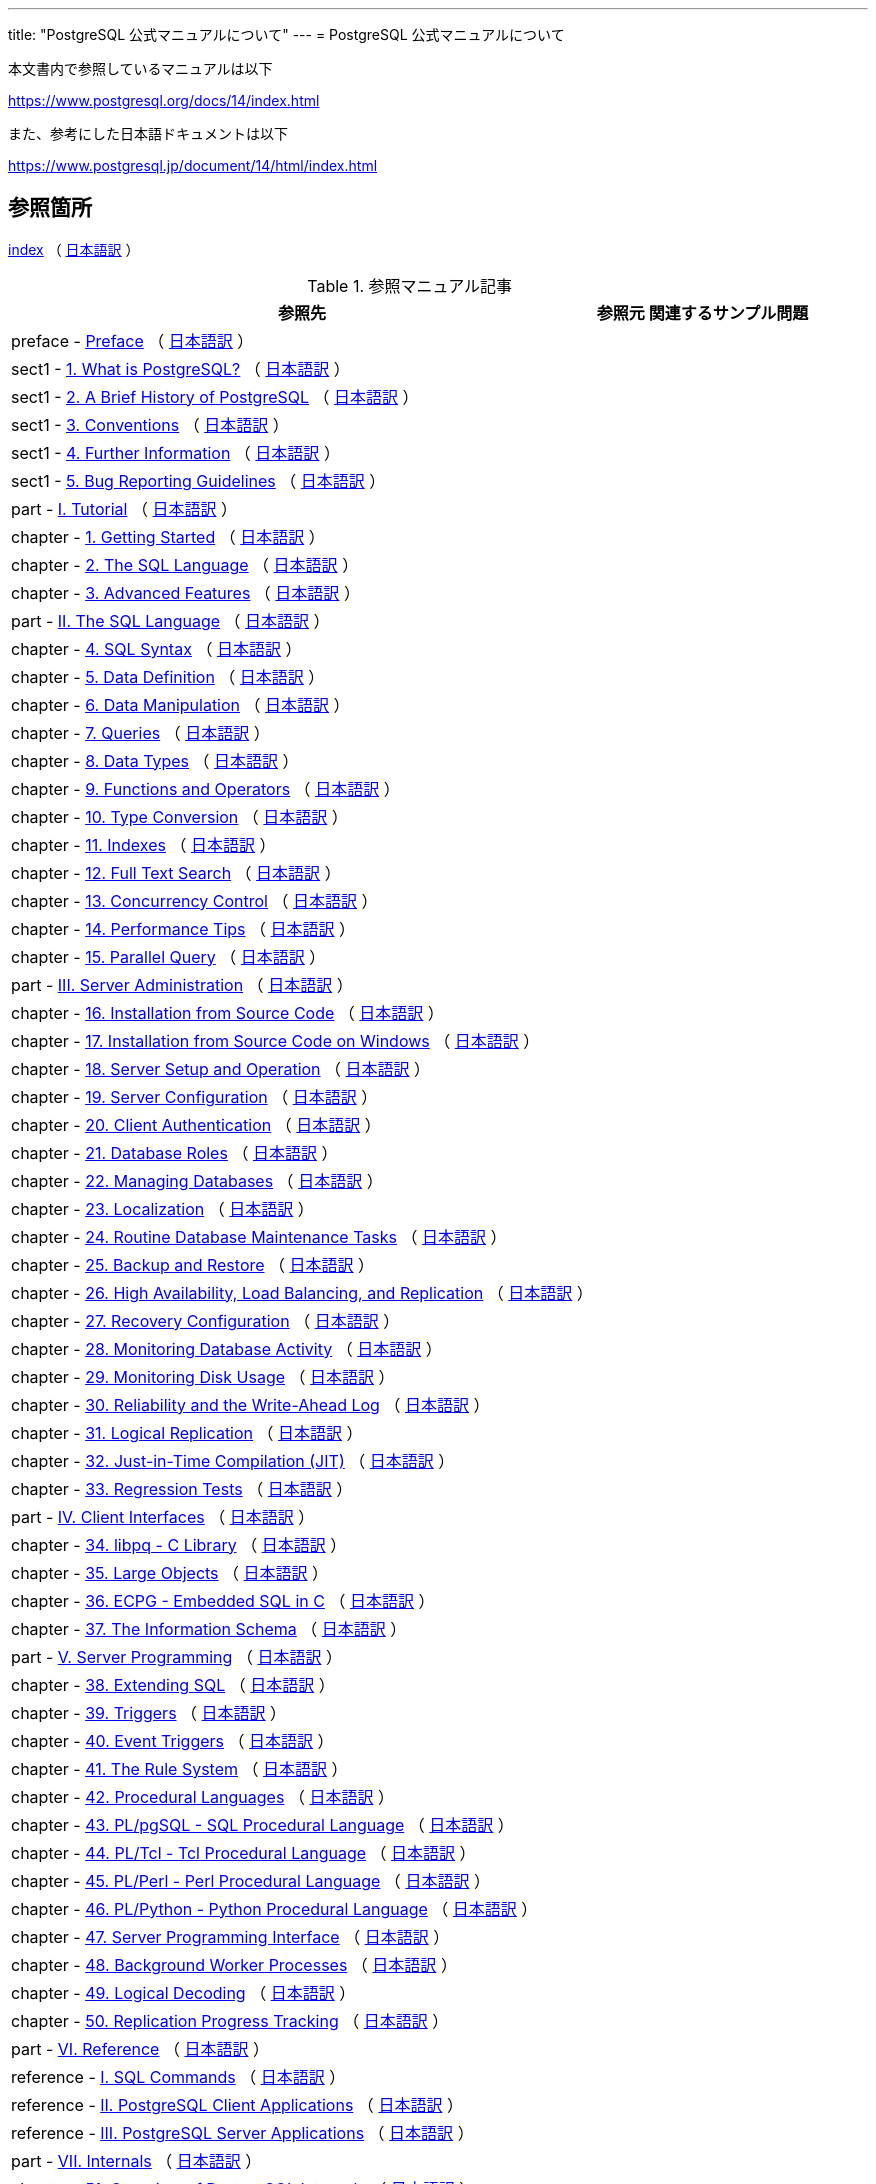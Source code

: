 ---
title: "PostgreSQL 公式マニュアルについて"
---
= PostgreSQL 公式マニュアルについて

本文書内で参照しているマニュアルは以下

https://www.postgresql.org/docs/14/index.html

また、参考にした日本語ドキュメントは以下

https://www.postgresql.jp/document/14/html/index.html

== 参照箇所

https://www.postgresql.org/docs/14/index.html[index] （ https://www.postgresql.jp/document/14/html/index.html[日本語訳] ）


.参照マニュアル記事
[options="header,autowidth",stripes=hover]

|===
|参照先 |参照元 |関連するサンプル問題

|preface - https://www.postgresql.org/docs/14/preface.html[Preface] （ https://www.postgresql.jp/document/14/html/preface.html[日本語訳] ）
|  
|  

|sect1 - https://www.postgresql.org/docs/14/intro-whatis.html[1.  What is PostgreSQL?] （ https://www.postgresql.jp/document/14/html/intro-whatis.html[日本語訳] ）
|  
|  

|sect1 - https://www.postgresql.org/docs/14/history.html[2. A Brief History of PostgreSQL] （ https://www.postgresql.jp/document/14/html/history.html[日本語訳] ）
|  
|  

|sect1 - https://www.postgresql.org/docs/14/notation.html[3. Conventions] （ https://www.postgresql.jp/document/14/html/notation.html[日本語訳] ）
|  
|  

|sect1 - https://www.postgresql.org/docs/14/resources.html[4. Further Information] （ https://www.postgresql.jp/document/14/html/resources.html[日本語訳] ）
|  
|  

|sect1 - https://www.postgresql.org/docs/14/bug-reporting.html[5. Bug Reporting Guidelines] （ https://www.postgresql.jp/document/14/html/bug-reporting.html[日本語訳] ）
|  
|  

|part - https://www.postgresql.org/docs/14/tutorial.html[I. Tutorial] （ https://www.postgresql.jp/document/14/html/tutorial.html[日本語訳] ）
|  
|  

|chapter - https://www.postgresql.org/docs/14/tutorial-start.html[1. Getting Started] （ https://www.postgresql.jp/document/14/html/tutorial-start.html[日本語訳] ）
|  
|  

|chapter - https://www.postgresql.org/docs/14/tutorial-sql.html[2. The SQL Language] （ https://www.postgresql.jp/document/14/html/tutorial-sql.html[日本語訳] ）
|  
|  

|chapter - https://www.postgresql.org/docs/14/tutorial-advanced.html[3. Advanced Features] （ https://www.postgresql.jp/document/14/html/tutorial-advanced.html[日本語訳] ）
|  
|  

|part - https://www.postgresql.org/docs/14/sql.html[II. The SQL Language] （ https://www.postgresql.jp/document/14/html/sql.html[日本語訳] ）
|  
|  

|chapter - https://www.postgresql.org/docs/14/sql-syntax.html[4. SQL Syntax] （ https://www.postgresql.jp/document/14/html/sql-syntax.html[日本語訳] ）
|  
|  

|chapter - https://www.postgresql.org/docs/14/ddl.html[5. Data Definition] （ https://www.postgresql.jp/document/14/html/ddl.html[日本語訳] ）
|  
|  

|chapter - https://www.postgresql.org/docs/14/dml.html[6. Data Manipulation] （ https://www.postgresql.jp/document/14/html/dml.html[日本語訳] ）
|  
|  

|chapter - https://www.postgresql.org/docs/14/queries.html[7. Queries] （ https://www.postgresql.jp/document/14/html/queries.html[日本語訳] ）
|  
|  

|chapter - https://www.postgresql.org/docs/14/datatype.html[8. Data Types] （ https://www.postgresql.jp/document/14/html/datatype.html[日本語訳] ）
|  
|  

|chapter - https://www.postgresql.org/docs/14/functions.html[9. Functions and Operators] （ https://www.postgresql.jp/document/14/html/functions.html[日本語訳] ）
|  
|  

|chapter - https://www.postgresql.org/docs/14/typeconv.html[10. Type Conversion] （ https://www.postgresql.jp/document/14/html/typeconv.html[日本語訳] ）
|  
|  

|chapter - https://www.postgresql.org/docs/14/indexes.html[11. Indexes] （ https://www.postgresql.jp/document/14/html/indexes.html[日本語訳] ）
|  
|  

|chapter - https://www.postgresql.org/docs/14/textsearch.html[12. Full Text Search] （ https://www.postgresql.jp/document/14/html/textsearch.html[日本語訳] ）
|  
|  

|chapter - https://www.postgresql.org/docs/14/mvcc.html[13. Concurrency Control] （ https://www.postgresql.jp/document/14/html/mvcc.html[日本語訳] ）
|  
|  

|chapter - https://www.postgresql.org/docs/14/performance-tips.html[14. Performance Tips] （ https://www.postgresql.jp/document/14/html/performance-tips.html[日本語訳] ）
|  
|  

|chapter - https://www.postgresql.org/docs/14/parallel-query.html[15. Parallel Query] （ https://www.postgresql.jp/document/14/html/parallel-query.html[日本語訳] ）
|  
|  

|part - https://www.postgresql.org/docs/14/admin.html[III. Server Administration] （ https://www.postgresql.jp/document/14/html/admin.html[日本語訳] ）
|  
|  

|chapter - https://www.postgresql.org/docs/14/installation.html[16. Installation from Source Code] （ https://www.postgresql.jp/document/14/html/installation.html[日本語訳] ）
|  
|  

|chapter - https://www.postgresql.org/docs/14/install-windows.html[17. Installation from Source Code on Windows] （ https://www.postgresql.jp/document/14/html/install-windows.html[日本語訳] ）
|  
|  

|chapter - https://www.postgresql.org/docs/14/runtime.html[18. Server Setup and Operation] （ https://www.postgresql.jp/document/14/html/runtime.html[日本語訳] ）
|  
|  

|chapter - https://www.postgresql.org/docs/14/runtime-config.html[19. Server Configuration] （ https://www.postgresql.jp/document/14/html/runtime-config.html[日本語訳] ）
|  
|  

|chapter - https://www.postgresql.org/docs/14/client-authentication.html[20. Client Authentication] （ https://www.postgresql.jp/document/14/html/client-authentication.html[日本語訳] ）
|  
|  

|chapter - https://www.postgresql.org/docs/14/user-manag.html[21. Database Roles] （ https://www.postgresql.jp/document/14/html/user-manag.html[日本語訳] ）
|  
|  

|chapter - https://www.postgresql.org/docs/14/managing-databases.html[22. Managing Databases] （ https://www.postgresql.jp/document/14/html/managing-databases.html[日本語訳] ）
|  
|  

|chapter - https://www.postgresql.org/docs/14/charset.html[23. Localization] （ https://www.postgresql.jp/document/14/html/charset.html[日本語訳] ）
|  
|  

|chapter - https://www.postgresql.org/docs/14/maintenance.html[24. Routine Database Maintenance Tasks] （ https://www.postgresql.jp/document/14/html/maintenance.html[日本語訳] ）
|  
|  

|chapter - https://www.postgresql.org/docs/14/backup.html[25. Backup and Restore] （ https://www.postgresql.jp/document/14/html/backup.html[日本語訳] ）
|  
|  

|chapter - https://www.postgresql.org/docs/14/high-availability.html[26. High Availability, Load Balancing, and Replication] （ https://www.postgresql.jp/document/14/html/high-availability.html[日本語訳] ）
|  
|  

|chapter - https://www.postgresql.org/docs/14/recovery-config.html[27. Recovery Configuration] （ https://www.postgresql.jp/document/14/html/recovery-config.html[日本語訳] ）
|  
|  

|chapter - https://www.postgresql.org/docs/14/monitoring.html[28. Monitoring Database Activity] （ https://www.postgresql.jp/document/14/html/monitoring.html[日本語訳] ）
|  
|  

|chapter - https://www.postgresql.org/docs/14/diskusage.html[29. Monitoring Disk Usage] （ https://www.postgresql.jp/document/14/html/diskusage.html[日本語訳] ）
|  
|  

|chapter - https://www.postgresql.org/docs/14/wal.html[30. Reliability and the Write-Ahead Log] （ https://www.postgresql.jp/document/14/html/wal.html[日本語訳] ）
|  
|  

|chapter - https://www.postgresql.org/docs/14/logical-replication.html[31. Logical Replication] （ https://www.postgresql.jp/document/14/html/logical-replication.html[日本語訳] ）
|  
|  

|chapter - https://www.postgresql.org/docs/14/jit.html[32. Just-in-Time Compilation (JIT)] （ https://www.postgresql.jp/document/14/html/jit.html[日本語訳] ）
|  
|  

|chapter - https://www.postgresql.org/docs/14/regress.html[33. Regression Tests] （ https://www.postgresql.jp/document/14/html/regress.html[日本語訳] ）
|  
|  

|part - https://www.postgresql.org/docs/14/client-interfaces.html[IV. Client Interfaces] （ https://www.postgresql.jp/document/14/html/client-interfaces.html[日本語訳] ）
|  
|  

|chapter - https://www.postgresql.org/docs/14/libpq.html[34. libpq - C Library] （ https://www.postgresql.jp/document/14/html/libpq.html[日本語訳] ）
|  
|  

|chapter - https://www.postgresql.org/docs/14/largeobjects.html[35. Large Objects] （ https://www.postgresql.jp/document/14/html/largeobjects.html[日本語訳] ）
|  
|  

|chapter - https://www.postgresql.org/docs/14/ecpg.html[36. ECPG - Embedded SQL in C] （ https://www.postgresql.jp/document/14/html/ecpg.html[日本語訳] ）
|  
|  

|chapter - https://www.postgresql.org/docs/14/information-schema.html[37. The Information Schema] （ https://www.postgresql.jp/document/14/html/information-schema.html[日本語訳] ）
|  
|  

|part - https://www.postgresql.org/docs/14/server-programming.html[V. Server Programming] （ https://www.postgresql.jp/document/14/html/server-programming.html[日本語訳] ）
|  
|  

|chapter - https://www.postgresql.org/docs/14/extend.html[38. Extending SQL] （ https://www.postgresql.jp/document/14/html/extend.html[日本語訳] ）
|  
|  

|chapter - https://www.postgresql.org/docs/14/triggers.html[39. Triggers] （ https://www.postgresql.jp/document/14/html/triggers.html[日本語訳] ）
|  
|  

|chapter - https://www.postgresql.org/docs/14/event-triggers.html[40. Event Triggers] （ https://www.postgresql.jp/document/14/html/event-triggers.html[日本語訳] ）
|  
|  

|chapter - https://www.postgresql.org/docs/14/rules.html[41. The Rule System] （ https://www.postgresql.jp/document/14/html/rules.html[日本語訳] ）
|  
|  

|chapter - https://www.postgresql.org/docs/14/xplang.html[42. Procedural Languages] （ https://www.postgresql.jp/document/14/html/xplang.html[日本語訳] ）
|  
|  

|chapter - https://www.postgresql.org/docs/14/plpgsql.html[43. PL/pgSQL - SQL Procedural Language] （ https://www.postgresql.jp/document/14/html/plpgsql.html[日本語訳] ）
|  
|  

|chapter - https://www.postgresql.org/docs/14/pltcl.html[44. PL/Tcl - Tcl Procedural Language] （ https://www.postgresql.jp/document/14/html/pltcl.html[日本語訳] ）
|  
|  

|chapter - https://www.postgresql.org/docs/14/plperl.html[45. PL/Perl - Perl Procedural Language] （ https://www.postgresql.jp/document/14/html/plperl.html[日本語訳] ）
|  
|  

|chapter - https://www.postgresql.org/docs/14/plpython.html[46. PL/Python - Python Procedural Language] （ https://www.postgresql.jp/document/14/html/plpython.html[日本語訳] ）
|  
|  

|chapter - https://www.postgresql.org/docs/14/spi.html[47. Server Programming Interface] （ https://www.postgresql.jp/document/14/html/spi.html[日本語訳] ）
|  
|  

|chapter - https://www.postgresql.org/docs/14/bgworker.html[48. Background Worker Processes] （ https://www.postgresql.jp/document/14/html/bgworker.html[日本語訳] ）
|  
|  

|chapter - https://www.postgresql.org/docs/14/logicaldecoding.html[49. Logical Decoding] （ https://www.postgresql.jp/document/14/html/logicaldecoding.html[日本語訳] ）
|  
|  

|chapter - https://www.postgresql.org/docs/14/replication-origins.html[50. Replication Progress Tracking] （ https://www.postgresql.jp/document/14/html/replication-origins.html[日本語訳] ）
|  
|  

|part - https://www.postgresql.org/docs/14/reference.html[VI. Reference] （ https://www.postgresql.jp/document/14/html/reference.html[日本語訳] ）
|  
|  

|reference - https://www.postgresql.org/docs/14/sql-commands.html[I. SQL Commands] （ https://www.postgresql.jp/document/14/html/sql-commands.html[日本語訳] ）
|  
|  

|reference - https://www.postgresql.org/docs/14/reference-client.html[II. PostgreSQL Client Applications] （ https://www.postgresql.jp/document/14/html/reference-client.html[日本語訳] ）
|  
|  

|reference - https://www.postgresql.org/docs/14/reference-server.html[III. PostgreSQL Server Applications] （ https://www.postgresql.jp/document/14/html/reference-server.html[日本語訳] ）
|  
|  

|part - https://www.postgresql.org/docs/14/internals.html[VII. Internals] （ https://www.postgresql.jp/document/14/html/internals.html[日本語訳] ）
|  
|  

|chapter - https://www.postgresql.org/docs/14/overview.html[51. Overview of PostgreSQL Internals] （ https://www.postgresql.jp/document/14/html/overview.html[日本語訳] ）
|  
|  

|chapter - https://www.postgresql.org/docs/14/catalogs.html[52. System Catalogs] （ https://www.postgresql.jp/document/14/html/catalogs.html[日本語訳] ）
|  
|  

|chapter - https://www.postgresql.org/docs/14/protocol.html[53. Frontend/Backend Protocol] （ https://www.postgresql.jp/document/14/html/protocol.html[日本語訳] ）
|  
|  

|chapter - https://www.postgresql.org/docs/14/source.html[54. PostgreSQL Coding Conventions] （ https://www.postgresql.jp/document/14/html/source.html[日本語訳] ）
|  
|  

|chapter - https://www.postgresql.org/docs/14/nls.html[55. Native Language Support] （ https://www.postgresql.jp/document/14/html/nls.html[日本語訳] ）
|  
|  

|chapter - https://www.postgresql.org/docs/14/plhandler.html[56. Writing A Procedural Language Handler] （ https://www.postgresql.jp/document/14/html/plhandler.html[日本語訳] ）
|  
|  

|chapter - https://www.postgresql.org/docs/14/fdwhandler.html[57. Writing A Foreign Data Wrapper] （ https://www.postgresql.jp/document/14/html/fdwhandler.html[日本語訳] ）
|  
|  

|chapter - https://www.postgresql.org/docs/14/tablesample-method.html[58. Writing A Table Sampling Method] （ https://www.postgresql.jp/document/14/html/tablesample-method.html[日本語訳] ）
|  
|  

|chapter - https://www.postgresql.org/docs/14/custom-scan.html[59. Writing A Custom Scan Provider] （ https://www.postgresql.jp/document/14/html/custom-scan.html[日本語訳] ）
|  
|  

|chapter - https://www.postgresql.org/docs/14/geqo.html[60. Genetic Query Optimizer] （ https://www.postgresql.jp/document/14/html/geqo.html[日本語訳] ）
|  
|  

|chapter - https://www.postgresql.org/docs/14/indexam.html[61. Index Access Method Interface Definition] （ https://www.postgresql.jp/document/14/html/indexam.html[日本語訳] ）
|  
|  

|chapter - https://www.postgresql.org/docs/14/generic-wal.html[62. Generic WAL Records] （ https://www.postgresql.jp/document/14/html/generic-wal.html[日本語訳] ）
|  
|  

|chapter - https://www.postgresql.org/docs/14/btree.html[63. B-Tree Indexes] （ https://www.postgresql.jp/document/14/html/btree.html[日本語訳] ）
|  
|  

|chapter - https://www.postgresql.org/docs/14/gist.html[64. GiST Indexes] （ https://www.postgresql.jp/document/14/html/gist.html[日本語訳] ）
|  
|  

|chapter - https://www.postgresql.org/docs/14/spgist.html[65. SP-GiST Indexes] （ https://www.postgresql.jp/document/14/html/spgist.html[日本語訳] ）
|  
|  

|chapter - https://www.postgresql.org/docs/14/gin.html[66. GIN Indexes] （ https://www.postgresql.jp/document/14/html/gin.html[日本語訳] ）
|  
|  

|chapter - https://www.postgresql.org/docs/14/brin.html[67. BRIN Indexes] （ https://www.postgresql.jp/document/14/html/brin.html[日本語訳] ）
|  
|  

|chapter - https://www.postgresql.org/docs/14/storage.html[68. Database Physical Storage] （ https://www.postgresql.jp/document/14/html/storage.html[日本語訳] ）
|  
|  

|chapter - https://www.postgresql.org/docs/14/bki.html[69. System Catalog Declarations and Initial Contents] （ https://www.postgresql.jp/document/14/html/bki.html[日本語訳] ）
|  
|  

|chapter - https://www.postgresql.org/docs/14/planner-stats-details.html[70. How the Planner Uses Statistics] （ https://www.postgresql.jp/document/14/html/planner-stats-details.html[日本語訳] ）
|  
|  

|part - https://www.postgresql.org/docs/14/appendixes.html[VIII. Appendixes] （ https://www.postgresql.jp/document/14/html/appendixes.html[日本語訳] ）
|  
|  

|appendix - https://www.postgresql.org/docs/14/errcodes-appendix.html[A. PostgreSQL Error Codes] （ https://www.postgresql.jp/document/14/html/errcodes-appendix.html[日本語訳] ）
|  
|  

|appendix - https://www.postgresql.org/docs/14/datetime-appendix.html[B. Date/Time Support] （ https://www.postgresql.jp/document/14/html/datetime-appendix.html[日本語訳] ）
|  
|  

|appendix - https://www.postgresql.org/docs/14/sql-keywords-appendix.html[C. SQL Key Words] （ https://www.postgresql.jp/document/14/html/sql-keywords-appendix.html[日本語訳] ）
|  
|  

|appendix - https://www.postgresql.org/docs/14/features.html[D. SQL Conformance] （ https://www.postgresql.jp/document/14/html/features.html[日本語訳] ）
|  
|  

|appendix - https://www.postgresql.org/docs/14/release.html[E. Release Notes] （ https://www.postgresql.jp/document/14/html/release.html[日本語訳] ）
|  
|  

|appendix - https://www.postgresql.org/docs/14/contrib.html[F. Additional Supplied Modules] （ https://www.postgresql.jp/document/14/html/contrib.html[日本語訳] ）
|  
|  

|appendix - https://www.postgresql.org/docs/14/contrib-prog.html[G. Additional Supplied Programs] （ https://www.postgresql.jp/document/14/html/contrib-prog.html[日本語訳] ）
|  
|  

|appendix - https://www.postgresql.org/docs/14/external-projects.html[H. External Projects] （ https://www.postgresql.jp/document/14/html/external-projects.html[日本語訳] ）
|  
|  

|appendix - https://www.postgresql.org/docs/14/sourcerepo.html[I. The Source Code Repository] （ https://www.postgresql.jp/document/14/html/sourcerepo.html[日本語訳] ）
|  
|  

|appendix - https://www.postgresql.org/docs/14/docguide.html[J. Documentation] （ https://www.postgresql.jp/document/14/html/docguide.html[日本語訳] ）
|  
|  

|appendix - https://www.postgresql.org/docs/14/acronyms.html[K. Acronyms] （ https://www.postgresql.jp/document/14/html/acronyms.html[日本語訳] ）
|  
|  

|===

